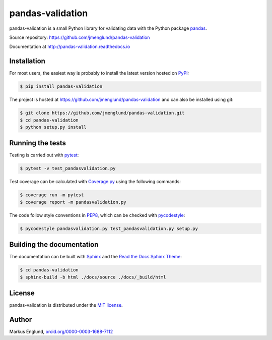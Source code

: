 pandas-validation
=================

|Build-Status| |Coverage-Status| |PyPI-Status| |Doc-Status| |License|

pandas-validation is a small Python library for validating data
with the Python package `pandas <http://pandas.pydata.org>`_.

Source repository: `<https://github.com/jmenglund/pandas-validation>`_

Documentation at `<http://pandas-validation.readthedocs.io>`_


Installation
------------

For most users, the easiest way is probably to install the latest version
hosted on `PyPI <https://pypi.python.org/>`_:

.. code-block::

    $ pip install pandas-validation

The project is hosted at https://github.com/jmenglund/pandas-validation and
can also be installed using git:

.. code-block::

    $ git clone https://github.com/jmenglund/pandas-validation.git
    $ cd pandas-validation
    $ python setup.py install


Running the tests
-----------------

Testing is carried out with `pytest <https://docs.pytest.org/>`_:

.. code-block::

    $ pytest -v test_pandasvalidation.py

Test coverage can be calculated with `Coverage.py
<https://coverage.readthedocs.io/>`_ using the following commands:

.. code-block::

    $ coverage run -m pytest
    $ coverage report -m pandasvalidation.py

The code follow style conventions in `PEP8
<https://www.python.org/dev/peps/pep-0008/>`_, which can be checked
with `pycodestyle <http://pycodestyle.pycqa.org>`_:

.. code-block::

    $ pycodestyle pandasvalidation.py test_pandasvalidation.py setup.py


Building the documentation
--------------------------

The documentation can be built with `Sphinx <http://www.sphinx-doc.org>`_
and the `Read the Docs Sphinx Theme
<https://sphinx-rtd-theme.readthedocs.io>`_:

.. code-block::

    $ cd pandas-validation
    $ sphinx-build -b html ./docs/source ./docs/_build/html


License
-------

pandas-validation is distributed under the `MIT license
<https://opensource.org/licenses/MIT>`_.


Author
------

Markus Englund, `orcid.org/0000-0003-1688-7112
<http://orcid.org/0000-0003-1688-7112>`_


.. |Build-Status| image:: https://api.travis-ci.org/jmenglund/pandas-validation.svg?branch=master
   :target: https://travis-ci.org/jmenglund/pandas-validation
   :alt: Build status
.. |Coverage-Status| image:: https://codecov.io/gh/jmenglund/pandas-validation/branch/master/graph/badge.svg
    :target: https://codecov.io/gh/jmenglund/pandas-validation
    :alt: Code coverage
.. |PyPI-Status| image:: https://img.shields.io/pypi/v/pandas-validation.svg
   :target: https://pypi.python.org/pypi/pandas-validation
   :alt: PyPI status
.. |Doc-Status| image:: https://readthedocs.org/projects/pandas-validation/badge/?version=latest
   :target: http://pandas-validation.readthedocs.io/en/latest/?badge=latest
   :alt: Documentatio status
.. |License| image:: https://img.shields.io/pypi/l/pandas-validation.svg
   :target: https://raw.githubusercontent.com/jmenglund/pandas-validation/master/LICENSE.txt
   :alt: License

